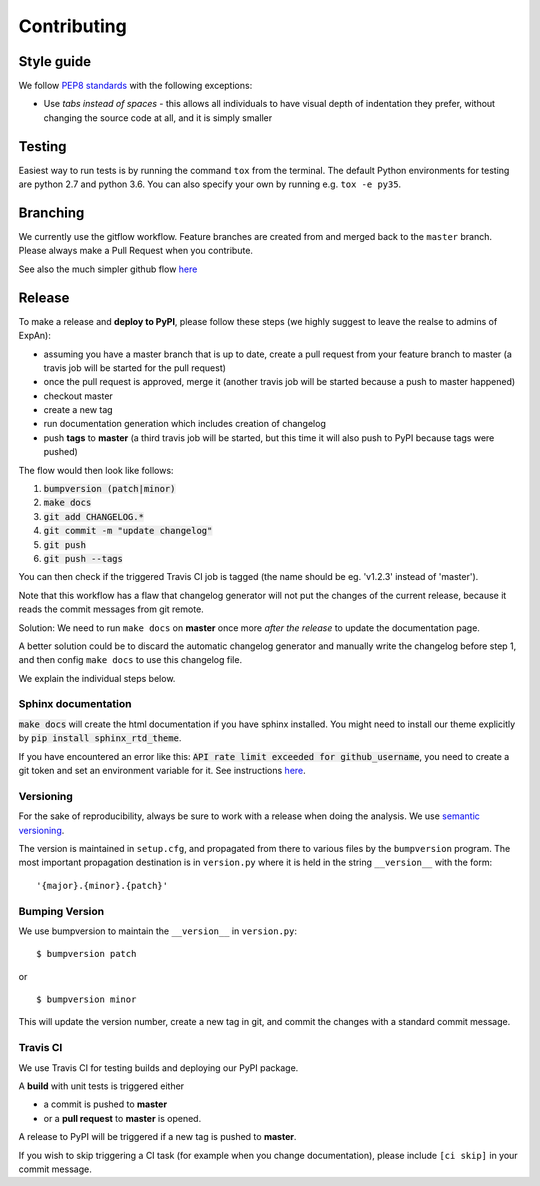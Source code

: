 .. highlight:: shell

============
Contributing
============

Style guide
===========

We follow `PEP8 standards <https://www.python.org/dev/peps/pep-0008>`__
with the following exceptions:

- Use *tabs instead of spaces* - this allows all individuals to have visual depth of indentation they prefer, without changing the source code at all, and it is simply smaller

Testing
=========

Easiest way to run tests is by running the command ``tox`` from the terminal. The default Python environments for testing are python 2.7 and python 3.6.
You can also specify your own by running e.g. ``tox -e py35``.

Branching
===================

We currently use the gitflow workflow. Feature branches are created from
and merged back to the ``master`` branch. Please always make a Pull Request
when you contribute.

See also the much simpler github flow
`here <http://scottchacon.com/2011/08/31/github-flow.html>`__


Release
=================

To make a release and **deploy to PyPI**, please follow these steps (we highly suggest to leave the realse to admins of ExpAn):

- assuming you have a master branch that is up to date, create a pull request from your feature branch to master (a travis job will be started for the pull request)
- once the pull request is approved, merge it (another travis job will be started because a push to master happened)
- checkout master
- create a new tag
- run documentation generation which includes creation of changelog
- push **tags** to **master** (a third travis job will be started, but this time it will also push to PyPI because tags were pushed)

The flow would then look like follows:

1. :code:`bumpversion (patch|minor)`
2. :code:`make docs`
3. :code:`git add CHANGELOG.*`
4. :code:`git commit -m "update changelog"`
5. :code:`git push`
6. :code:`git push --tags`

You can then check if the triggered Travis CI job is tagged (the name should be eg. 'v1.2.3' instead of 'master').

Note that this workflow has a flaw that changelog generator will not put the changes of the current release,
because it reads the commit messages from git remote.

Solution: We need to run ``make docs`` on **master** once more *after the release* to update the documentation page.

A better solution could be to discard the automatic changelog generator and manually write the changelog before step 1,
and then config ``make docs`` to use this changelog file.


We explain the individual steps below.


Sphinx documentation
-----------------------
:code:`make docs` will create the html documentation if you have sphinx installed.
You might need to install our theme explicitly by :code:`pip install sphinx_rtd_theme`.

If you have encountered an error like this:
:code:`API rate limit exceeded for github_username`, you need to create a git token and set an environment variable for it.
See instructions `here <https://github.com/skywinder/github-changelog-generator#github-token>`__.



Versioning
----------------

For the sake of reproducibility, always be sure to work with a release
when doing the analysis. We use `semantic versioning <http://semver.org>`__.

The version is maintained in ``setup.cfg``, and propagated from there to various files
by the ``bumpversion`` program. The most important propagation destination is
in ``version.py`` where it is held in the string ``__version__`` with
the form:

::

    '{major}.{minor}.{patch}'


Bumping Version
----------------

We use bumpversion to maintain the ``__version__`` in ``version.py``:

::

    $ bumpversion patch

or

::

    $ bumpversion minor

This will update the version number, create a new tag in git, and commit
the changes with a standard commit message.


Travis CI
----------------

We use Travis CI for testing builds and deploying our PyPI package.

A **build** with unit tests is triggered either

- a commit is pushed to **master**
- or a **pull request** to **master** is opened.

A release to PyPI will be triggered if a new tag is pushed to **master**.

If you wish to skip triggering a CI task (for example when you change documentation), please include ``[ci skip]`` in your commit message.


